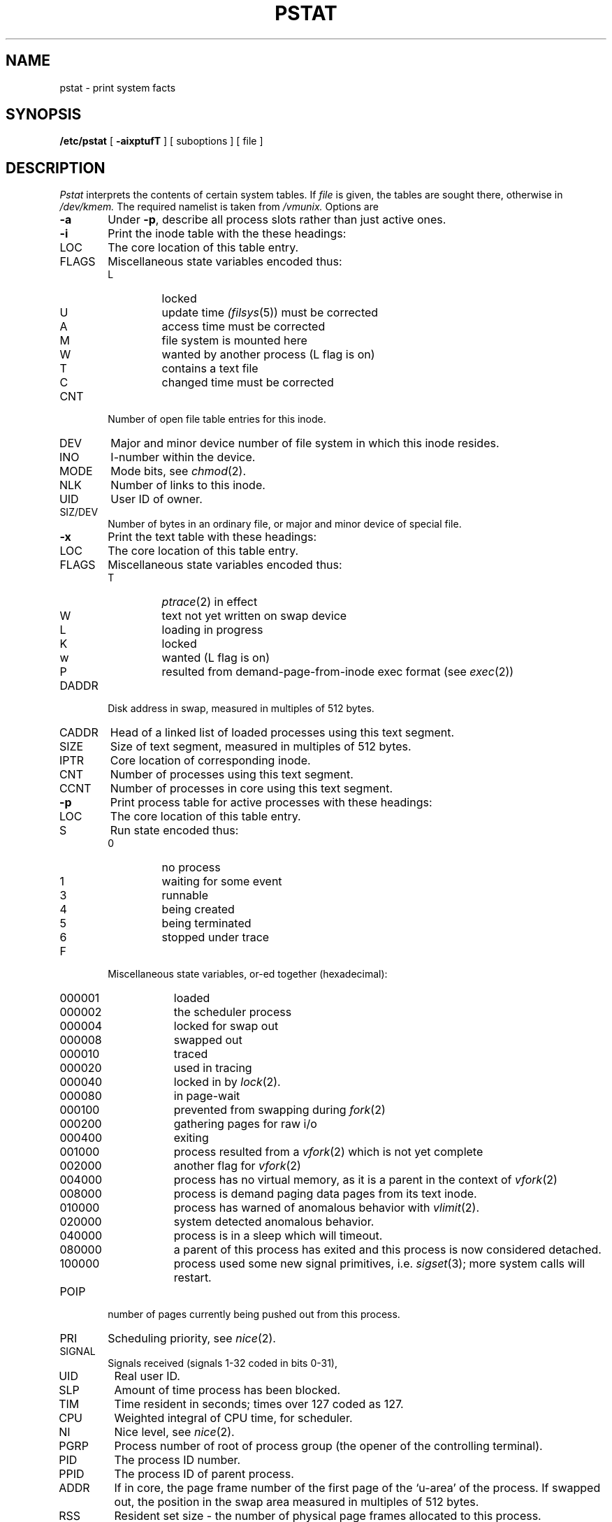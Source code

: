 .TH PSTAT 8
.UC 4
.SH NAME
pstat \- print system facts
.SH SYNOPSIS
.B /etc/pstat
[
.B \-aixptufT
] [ suboptions ]
[ file ]
.SH DESCRIPTION
.I Pstat
interprets the contents of certain system tables.
If
.I file
is given, the tables are sought there, otherwise
in
.I /dev/kmem.
The required namelist is taken from
.I /vmunix.
Options are
.TP \w'WCHAN\ 'u
.B \-a
Under
.BR \-p ,
describe all process slots rather than just active ones.
.TP
.B \-i
Print the inode table with the these headings:
.IP LOC
The core location of this table entry.
.PD 0
.IP FLAGS
Miscellaneous state variables encoded thus:
.RS
.IP L
locked
.IP U
update time
.IR (filsys (5))
must be corrected
.IP A
access time must be corrected
.IP M
file system is mounted here
.IP W
wanted by another process (L flag is on)
.IP T
contains a text file
.IP C
changed time must be corrected
.RE
.IP CNT
Number of open file table entries for this inode.
.IP DEV
Major and minor device number of file system in which
this inode resides.
.IP INO
I-number within the device.
.IP MODE
Mode bits, see
.IR chmod (2).
.IP NLK
Number of links to this inode.
.IP UID
User ID of owner.
.IP SIZ/DEV
Number of bytes in an ordinary file, or
major and minor device of special file.
.PD
.TP
.B \-x
Print the text table with these headings:
.IP LOC
The core location of this table entry.
.PD 0
.IP FLAGS
Miscellaneous state variables encoded thus:
.RS
.IP T
.IR ptrace (2)
in effect
.IP W
text not yet written on swap device
.IP L
loading in progress
.IP K
locked
.IP w
wanted (L flag is on)
.IP P
resulted from demand-page-from-inode exec format (see
.IR exec (2))
.RE
.PD
.IP DADDR
Disk address in swap, measured in multiples of 512 bytes.
.IP CADDR
Head of a linked list of loaded processes using this text segment.
.IP SIZE
Size of text segment, measured in multiples of 512 bytes.
.IP IPTR
Core location of corresponding inode.
.IP CNT
Number of processes using this text segment.
.IP CCNT
Number of processes in core using this text segment.
.PD
.TP
.B \-p
Print process table for active processes with these headings:
.IP LOC
The core location of this table entry.
.PD 0
.IP S
Run state encoded thus:
.RS
.IP 0
no process
.IP 1
waiting for some event
.IP 3
runnable
.IP 4
being created
.IP 5
being terminated
.IP 6
stopped under trace
.RE
.IP F
Miscellaneous state variables, or-ed together (hexadecimal):
.RS
.IP 000001 9n
loaded
.IP 000002
the scheduler process
.IP 000004
locked for swap out
.IP 000008
swapped out
.IP 000010
traced
.IP 000020
used in tracing
.IP 000040
locked in by
.IR lock (2).
.IP 000080
in page-wait
.IP 000100
prevented from swapping during
.IR fork (2)
.IP 000200
gathering pages for raw i/o
.IP 000400
exiting
.IP 001000
process resulted from a
.IR vfork (2)
which is not yet complete
.IP 002000
another flag for
.IR vfork (2)
.IP 004000
process has no virtual memory, as it is a parent in the context of
.IR vfork (2)
.IP 008000
process is demand paging data pages from its text inode.
.IP 010000
process has warned of anomalous behavior with
.IR vlimit (2).
.IP 020000
system detected anomalous behavior.
.IP 040000
process is in a sleep which will timeout.
.IP 080000
a parent of this process has exited and this process
is now considered detached.
.IP 100000
process used some new signal primitives, i.e.
.IR sigset (3);
more system calls will restart.
.RE
.IP POIP
number of pages currently being pushed out from this process.
.IP PRI
Scheduling priority, see
.IR nice (2).
.IP SIGNAL
Signals received (signals 1-32 coded in bits 0-31),
.IP UID
Real user ID.
.IP SLP
Amount of time process has been blocked.
.IP TIM
Time resident in seconds; times over 127 coded as 127.
.IP CPU
Weighted integral of CPU time, for scheduler.
.IP NI
Nice level,
see
.IR nice (2).
.IP PGRP
Process number of root of process group
(the opener of the controlling terminal).
.IP PID
The process ID number.
.IP PPID
The process ID of parent process.
.IP ADDR
If in core, the page frame number of the first page of the `u-area' of
the process.
If swapped out, the position in the swap area
measured in multiples of 512 bytes.
.IP RSS
Resident set size \- the number of physical page frames allocated
to this process.
.IP SRSS
RSS at last swap (0 if never swapped).
.IP SIZE
Virtual size of process image (data+stack) in multiples of 512 bytes.
.IP WCHAN
Wait channel number of a waiting process.
.IP LINK
Link pointer in list of runnable processes.
.IP TEXTP
If text is pure, pointer to location of text table entry.
.IP CLKT
Countdown for
.IR alarm (2)
measured in seconds.
.PD
.TP
.B \-t
Print table for terminals
with these headings:
.IP RAW
Number of characters in raw input queue.
.PD 0
.IP CAN
Number of characters in canonicalized input queue.
.IP OUT
Number of characters in putput queue.
.IP MODE
See
.IR tty (4).
.IP ADDR
Physical device address.
.IP DEL
Number of delimiters (newlines) in canonicalized input queue.
.IP COL
Calculated column position of terminal.
.IP STATE
Miscellaneous state variables encoded thus:
.RS
.IP W
waiting for open to complete
.IP O
open
.IP S
has special (output) start routine
.IP C
carrier is on
.IP B
busy doing output
.IP A
process is awaiting output
.IP X
open for exclusive use
.IP H
hangup on close
.RE
.IP PGRP
Process group for which this is controlling terminal.
.IP DISC
Line discipline; blank is old tty OTTYDISC or ``new tty'' for NTTYDISC
or ``net'' for NETLDISC (see
.IR bk (4)).
.PD
.TP
.B \-u
print information about a user process;
the next argument is its address as given
by
.IR ps (1).
The process must be in main memory, or the file used can
be a core image and the address 0.
.TP
.B \-f
Print the open file table with these headings:
.IP LOC
The core location of this table entry.
.PD 0
.IP FLG
Miscellaneous state variables encoded thus:
.RS
.IP R
open for reading
.IP W
open for writing
.IP P
pipe
.RE
.IP CNT
Number of processes that know this open file.
.IP INO
The location of the inode table entry for this file.
.IP OFFS
The file offset, see
.IR lseek (2).
.PD
.PP
.B \-s
print information about swap space usage: the number of (1k byte) pages used
and free is given as well as the number of used pages which belong
to text images.
.PP
.B \-T
prints the number of used and free slots in the several system tables
and is useful for checking to see how full system tables have become if the
system is under heavy load.
.SH FILES
.ta \w'/dev/kmem  'u
/vmunix	namelist
.br
/dev/kmem	default source of tables
.SH SEE ALSO
ps(1), stat(2), filsys(5)
.br
K. Thompson,
.I UNIX Implementation
.SH BUGS
It would be very useful if the system recorded \*(lqmaximum occupancy\*(rq
on the tables reported by
.B \-T;
even more useful if these tables were dynamically allocated.
